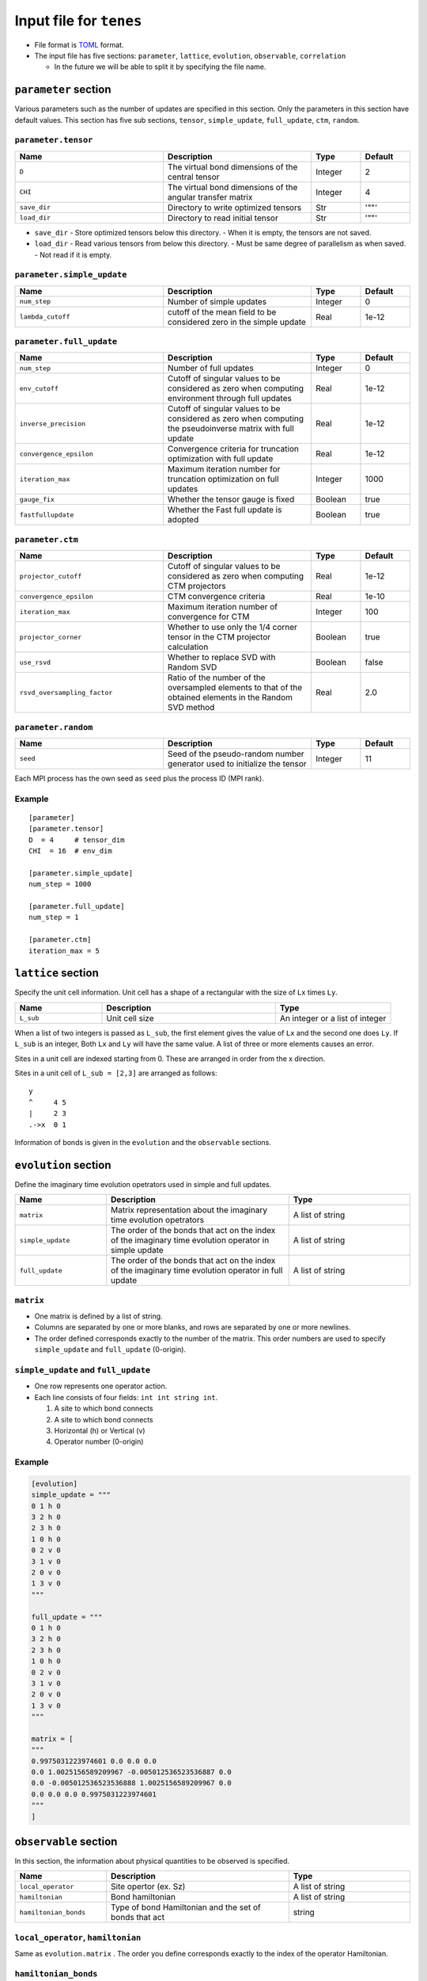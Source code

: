 .. highlight:: none

Input file for ``tenes`` 
---------------------------------


-  File format is
   `TOML <https://github.com/toml-lang/toml/blob/master/versions/ja/toml-v0.5.0.md>`__
   format.
-  The input file has five sections: ``parameter``, ``lattice``, ``evolution``, ``observable``, ``correlation``

   -   In the future we will be able to split it by specifying the file name.

``parameter`` section
========================

Various parameters such as the number of updates are specified in this section. 
Only the parameters in this section have default values.
This section has five sub sections, ``tensor``, ``simple_update``, ``full_update``, ``ctm``, ``random``.

``parameter.tensor``
~~~~~~~~~~~~~~~~~~~~

.. csv-table::
   :header: "Name", "Description", "Type", "Default"
   :widths: 30, 30, 10, 10 

   ``D``,        "The virtual bond dimensions of the central tensor",  Integer,   2
   ``CHI``,      "The virtual bond dimensions of the angular transfer matrix",        Integer,   4
   ``save_dir``, "Directory to write optimized tensors", Str, '""'
   ``load_dir``, "Directory to read initial tensor", Str, '""'


- ``save_dir``
  - Store optimized tensors below this directory.
  - When it is empty, the tensors are not saved.
- ``load_dir``
  - Read various tensors from below this directory.
  - Must be same degree of parallelism as when saved.
  - Not read if it is empty.


``parameter.simple_update``
~~~~~~~~~~~~~~~~~~~~~~~~~~~

.. csv-table::
   :header: "Name", "Description", "Type", "Default"
   :widths: 30, 30, 10, 10 

   ``num_step``,      "Number of simple updates",                                            Integer, 0
   ``lambda_cutoff``, "cutoff of the mean field to be considered zero in the simple update", Real,    1e-12

``parameter.full_update``
~~~~~~~~~~~~~~~~~~~~~~~~~

.. csv-table::
   :header: "Name", "Description", "Type", "Default"
   :widths: 30, 30, 10, 10 

   ``num_step``,            "Number of full updates",                                                                                      Integer, 0
   ``env_cutoff``,          "Cutoff of singular values to be considered as zero when computing environment through full updates",          Real,    1e-12
   ``inverse_precision``,   "Cutoff of singular values to be considered as zero when computing the pseudoinverse matrix with full update", Real,    1e-12
   ``convergence_epsilon``, "Convergence criteria for truncation optimization with full update",                                           Real,    1e-12
   ``iteration_max``,       "Maximum iteration number for truncation optimization on full updates",                                        Integer, 1000
   ``gauge_fix``,           "Whether the tensor gauge is fixed",                                                                           Boolean, true
   ``fastfullupdate``,      "Whether the Fast full update is adopted",                                                                     Boolean, true

``parameter.ctm``
~~~~~~~~~~~~~~~~~

.. csv-table::
   :header: "Name", "Description", "Type", "Default"
   :widths: 30, 30, 10, 10 

   ``projector_cutoff``,         "Cutoff of singular values to be considered as zero when computing CTM projectors",                          Real,    1e-12
   ``convergence_epsilon``,      "CTM convergence criteria",                                                                                  Real,    1e-10
   ``iteration_max``,            "Maximum iteration number of convergence for CTM",                                                           Integer, 100
   ``projector_corner``,         "Whether to use only the 1/4 corner tensor in the CTM projector calculation",                                Boolean, true
   ``use_rsvd``,                 "Whether to replace SVD with Random SVD",                                                                    Boolean, false
   ``rsvd_oversampling_factor``, "Ratio of the number of the oversampled elements to that of the obtained elements in the Random SVD method", Real,    2.0


``parameter.random``
~~~~~~~~~~~~~~~~~~~~~

.. csv-table::
   :header: "Name", "Description", "Type", "Default"
   :widths: 30, 30, 10, 10 

   ``seed``, "Seed of the pseudo-random number generator used to initialize the tensor", Integer, 11

Each MPI process has the own seed as ``seed`` plus the process ID (MPI rank).

Example
~~~~~~~

::

    [parameter]
    [parameter.tensor]
    D  = 4     # tensor_dim
    CHI  = 16  # env_dim

    [parameter.simple_update]
    num_step = 1000

    [parameter.full_update]
    num_step = 1

    [parameter.ctm]
    iteration_max = 5


``lattice`` section
========================

Specify the unit cell information.
Unit cell has a shape of a rectangular with the size of ``Lx`` times ``Ly``.

.. csv-table::
   :header: "Name", "Description", "Type"
   :widths: 15, 30, 20

   ``L_sub``, "Unit cell size", An integer or a list of integer


When a list of two integers is passed as ``L_sub``, the first element gives the value of ``Lx`` and the second one does ``Ly``.
If ``L_sub`` is an integer, Both ``Lx`` and ``Ly`` will have the same value.
A list of three or more elements causes an error.

Sites in a unit cell are indexed starting from 0.
These are arranged in order from the x direction.

Sites in a unit cell of ``L_sub = [2,3]`` are arranged as follows::

 y
 ^     4 5
 |     2 3
 .->x  0 1


Information of bonds is given in the ``evolution`` and the ``observable`` sections.

``evolution`` section
========================

Define the imaginary time evolution opetrators used in simple and full updates.

.. csv-table::
   :header: "Name", "Description", "Type"
   :widths: 15, 30, 20

   ``matrix``,        "Matrix representation about the imaginary time evolution opetrators", A list of string
   ``simple_update``, "The order of the bonds that act on the index of the imaginary time evolution operator in simple update", A list of string
   ``full_update``,   "The order of the bonds that act on the index of the imaginary time evolution operator in full update",   A list of string

``matrix``
~~~~~~~~~~

- One matrix is defined by a list of string.
- Columns are separated by one or more blanks, and rows are separated by one or more newlines.
- The order defined corresponds exactly to the number of the matrix. This order numbers are used to specify ``simple_update`` and ``full_update`` (0-origin).

``simple_update`` and ``full_update``
~~~~~~~~~~~~~~~~~~~~~~~~~~~~~~~~~~~~~~~~

-  One row represents one operator action.
-  Each line consists of four fields: ``int int string int``.

   1. A site to which bond connects
   2. A site to which bond connects
   3. Horizontal (h) or Vertical (v)
   4. Operator number (0-origin)

Example
~~~~~~~

.. code:: 

    [evolution]
    simple_update = """
    0 1 h 0
    3 2 h 0
    2 3 h 0
    1 0 h 0
    0 2 v 0
    3 1 v 0
    2 0 v 0
    1 3 v 0
    """

    full_update = """
    0 1 h 0
    3 2 h 0
    2 3 h 0
    1 0 h 0
    0 2 v 0
    3 1 v 0
    2 0 v 0
    1 3 v 0
    """

    matrix = [
    """
    0.9975031223974601 0.0 0.0 0.0
    0.0 1.0025156589209967 -0.005012536523536887 0.0
    0.0 -0.005012536523536888 1.0025156589209967 0.0
    0.0 0.0 0.0 0.9975031223974601
    """
    ]

``observable`` section
==========================

In this section, the information about physical quantities to be observed is specified.

.. csv-table::
   :header: "Name", "Description", "Type"
   :widths: 15, 30, 20

   ``local_operator``,    "Site opertor (ex. Sz)",                      A list of string
   ``hamiltonian``,       "Bond hamiltonian",                           A list of string
   ``hamiltonian_bonds``, "Type of bond Hamiltonian and the set of bonds that act", string

``local_operator``, ``hamiltonian``
~~~~~~~~~~~~~~~~~~~~~~~~~~~~~~~~~~~

Same as ``evolution.matrix`` .
The order you define corresponds exactly to the index of the operator Hamiltonian.

``hamiltonian_bonds``
~~~~~~~~~~~~~~~~~~~~~

Same as ``evolution.simple_update`` .

Example
~~~~~~~~

::

    [observable]
    local_operator = [
    """
      0.5  0.0
      0.0 -0.5
    """,
    """
      0.0 0.5
      0.5 0.0
    """,
    ]

    hamiltonian_bonds = """
    0 1 h 0
    3 2 h 0
    2 3 h 0
    1 0 h 0
    0 2 v 0
    3 1 v 0
    2 0 v 0
    1 3 v 0
    """

    hamiltonian = [
    """
      0.25   0.0    0.0     0.0
      0.0   -0.25   0.5     0.0  
      0.0    0.5   -0.25    0.0  
      0.0    0.0    0.0     0.25
    """,
    ]


``correlation`` section
==========================

In the following, the parameters about the correlation function :math:`C = \langle A(0)B(r) \rangle` is described.

.. csv-table::
   :header: "Name", "Description", "Type"
   :widths: 15, 30, 20

   ``r_max``,     "Maximum distance :math:`r` of the correlation function", Integer
   ``operators``, "Numbers of operators A and B that measure correlation functions", A list for Integer

The operators defined in the ``observable`` section are used.

Example
~~~~~~~

::

    [correlation]
    r_max = 5
    operators = [[0,0], [0,1], [1,1]]
